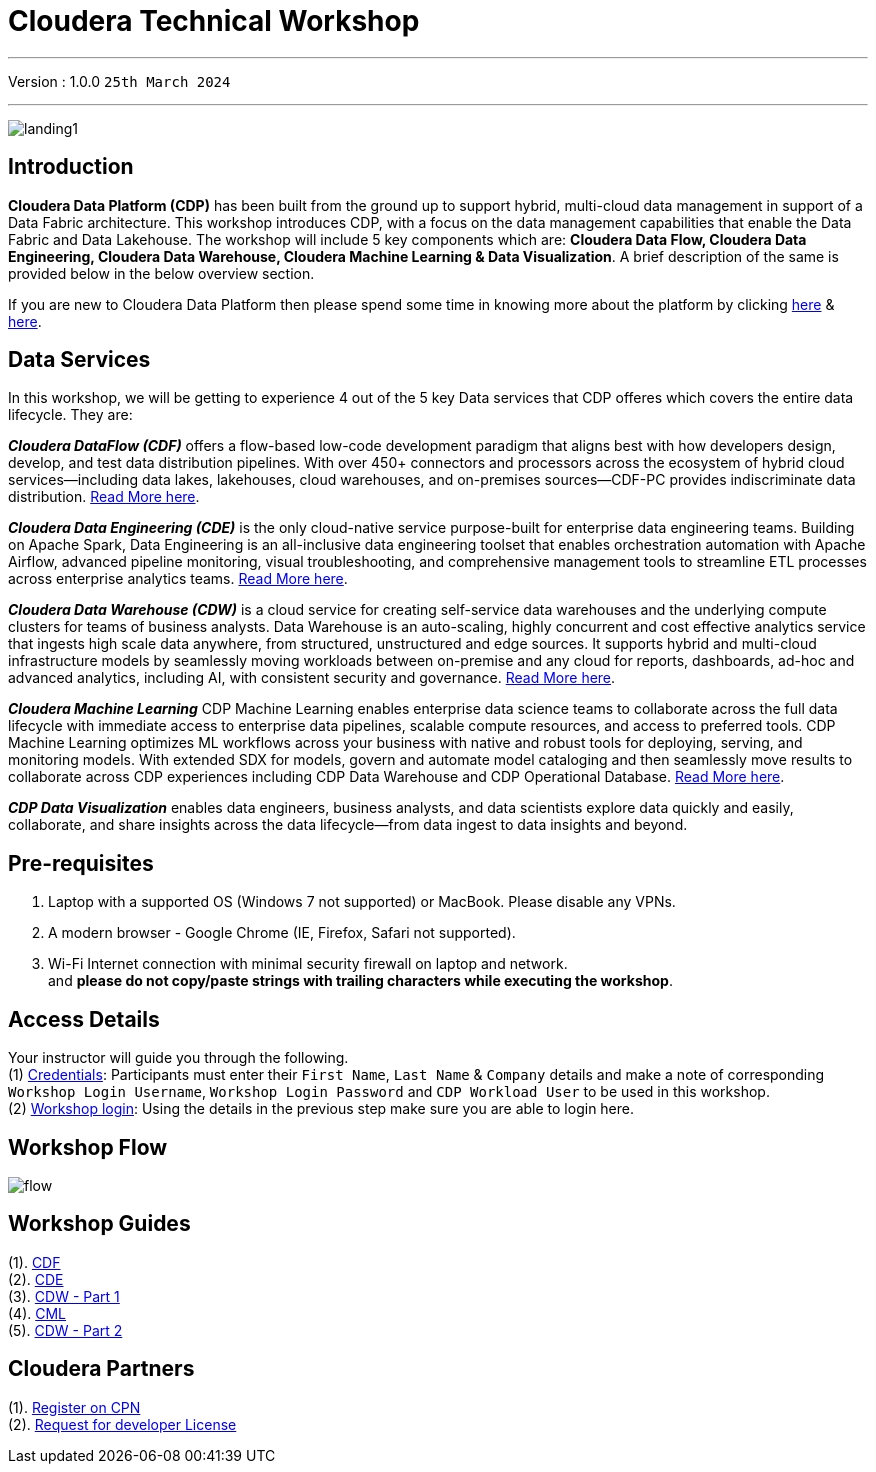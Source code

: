 = Cloudera Technical Workshop

'''

Version : 1.0.0 `25th March 2024` +

'''
image:images/misc/landing1.png[] +


== Introduction

*Cloudera Data Platform (CDP)* has been built from the ground up to support hybrid, multi-cloud data management in support of a Data Fabric architecture.
This workshop introduces CDP, with a focus on the data management capabilities that enable the Data Fabric and Data Lakehouse. The workshop will include 5 key components which are: *Cloudera Data Flow, Cloudera Data Engineering, Cloudera Data Warehouse, Cloudera Machine Learning & Data Visualization*. A brief description of the same is provided below in the below overview section.

If you are new to Cloudera Data Platform then please spend some time in knowing more about the platform by clicking https://www.cloudera.com/products/cloudera-data-platform.html[here] & https://docs.cloudera.com/?tab=cdp-public-cloud[here].


== Data Services
In this workshop, we will be getting to experience 4 out of the 5 key Data services that CDP offeres which covers the entire data lifecycle. They are: +

*_Cloudera DataFlow (CDF)_* offers a flow-based low-code development paradigm that aligns best with how developers design, develop, and test data distribution pipelines. With over 450+ connectors and processors across the ecosystem of hybrid cloud services—including data lakes, lakehouses, cloud warehouses, and on-premises sources—CDF-PC provides indiscriminate data distribution. https://www.cloudera.com/products/dataflow.html[Read More here].

*_Cloudera Data Engineering (CDE)_* is the only cloud-native service purpose-built for enterprise data engineering teams. Building on Apache Spark, Data Engineering is an all-inclusive data engineering toolset that enables orchestration automation with Apache Airflow, advanced pipeline monitoring, visual troubleshooting, and comprehensive management tools to streamline ETL processes across enterprise analytics teams. https://www.cloudera.com/products/data-engineering.html[Read More here].

*_Cloudera Data Warehouse (CDW)_* is a cloud service for creating self-service data warehouses and the underlying compute clusters for teams of business analysts. Data Warehouse is an auto-scaling, highly concurrent and cost effective analytics service that ingests high scale data anywhere, from structured, unstructured and edge sources. It supports hybrid and multi-cloud infrastructure models by seamlessly moving workloads between on-premise and any cloud for reports, dashboards, ad-hoc and advanced analytics, including AI, with consistent security and governance. https://www.cloudera.com/products/data-warehouse.html[Read More here].

*_Cloudera Machine Learning_* CDP Machine Learning enables enterprise data science teams to collaborate across the full data lifecycle with immediate access to enterprise data pipelines, scalable compute resources, and access to preferred tools. CDP Machine Learning optimizes ML workflows across your business with native and robust tools for deploying, serving, and monitoring models. With extended SDX for models, govern and automate model cataloging and then seamlessly move results to collaborate across CDP experiences including CDP Data Warehouse and CDP Operational Database. https://www.cloudera.com/products/machine-learning.html[Read More here].

*_CDP Data Visualization_* enables data engineers, business analysts, and data scientists explore data quickly and easily, collaborate, and share insights across the data lifecycle--from data ingest to data insights and beyond.

== Pre-requisites

. Laptop with a supported OS (Windows 7 not supported) or MacBook. Please disable any VPNs. +
. A modern browser - Google Chrome (IE, Firefox, Safari not supported). +
. Wi-Fi Internet connection with minimal security firewall on laptop and network. +
and *please do not copy/paste strings with trailing characters while executing the workshop*.

== Access Details

Your instructor will guide you through the following. +
(1) https://docs.google.com/spreadsheets/d/1s63G-iBtgS8tDZOD1ml8Gh0YdunL4MtNqNzyN7E7gaY/edit#gid=108247753[Credentials]: Participants must enter their `First Name`, `Last Name` & `Company` details and make a note of corresponding `Workshop Login Username`, `Workshop Login Password` and `CDP Workload User` to be used in this workshop. +
(2) http://44.239.77.23/auth/realms/master/protocol/saml/clients/cdp-sso[Workshop login]: Using the details in the previous step make sure you are able to login here. +


== Workshop Flow

image:images/misc/flow.png[] 

== Workshop Guides
(1). https://github.com/DashDipti/e2e-cdp-telcochurn/blob/master/guides/pdfs/01%20-%20CDF.pdf[CDF] +
(2). https://github.com/DashDipti/e2e-cdp-telcochurn/blob/master/guides/pdfs/02%20-%20CDE.pdf[CDE] +
(3). https://github.com/DashDipti/e2e-cdp-telcochurn/blob/master/guides/pdfs/03%20-%20CDW%20(Part%20-1).pdf[CDW - Part 1] +
(4). https://github.com/DashDipti/e2e-cdp-telcochurn/blob/master/guides/pdfs/04%20-%20CML.pdf[CML] +
(5). https://github.com/DashDipti/e2e-cdp-telcochurn/blob/master/guides/pdfs/05%20-%20CDW%20(Part%20-2).pdf[CDW - Part 2] +

== Cloudera Partners
(1). https://github.com/cloudera-labs/cdp-validation#register-on-cloudera-sso[Register on CPN] +
(2). https://github.com/cloudera-labs/cdp-validation#request-for-development-license[Request for developer License]
